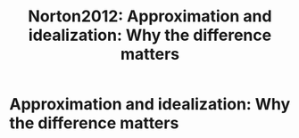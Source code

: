:PROPERTIES:
:ID:       44cde2dc-fca6-4c00-a775-e3720b3daaa7
:ROAM_REFS: cite:Norton2012
:mtime:    20210701220030
:ctime:    20210701220030
:END:
#+TITLE: Norton2012: Approximation and idealization: Why the difference matters
#+filetags: idealization infinite_idealization explanation reference

* Approximation and idealization: Why the difference matters
  :PROPERTIES:
  :Custom_ID: Norton2012
  :URL:
  :AUTHOR: Norton, J. D.
  :NOTER_DOCUMENT: /home/thomas/OneDrive/HPS/Thesis/Papers/Thesis/General/Explanation_Idealization/NortonJ_2012_Approximation_and_idealization_Why_the_difference_matters.pdf
  :NOTER_PAGE:
  :END:


